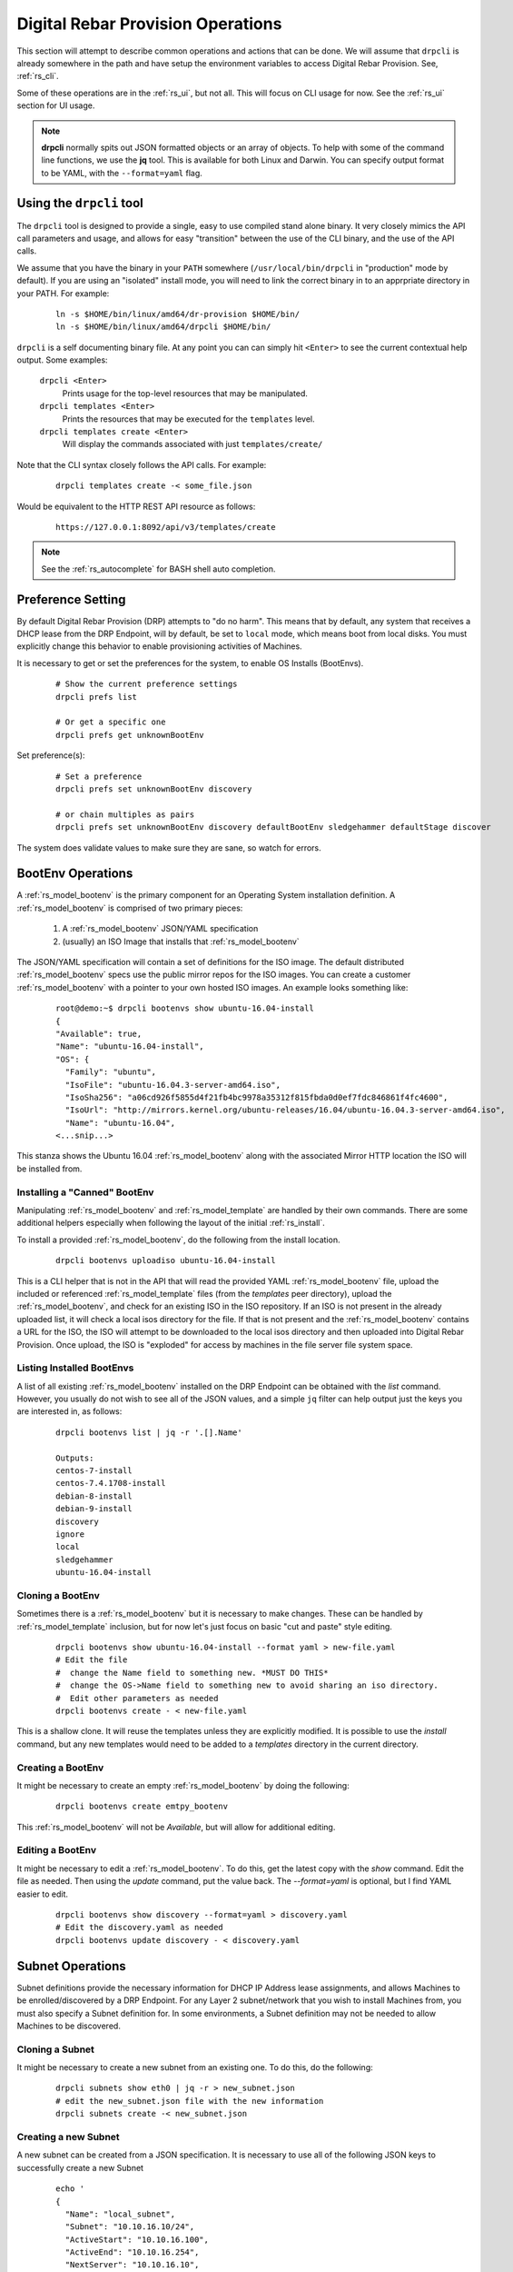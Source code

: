 .. Copyright (c) 2017 RackN Inc.
.. Licensed under the Apache License, Version 2.0 (the "License");
.. Digital Rebar Provision documentation under Digital Rebar master license
.. index::
  pair: Digital Rebar Provision; Operations

.. _rs_operation:

Digital Rebar Provision Operations
~~~~~~~~~~~~~~~~~~~~~~~~~~~~~~~~~~

This section will attempt to describe common operations and actions that can be done.  We will assume that ``drpcli`` is already somewhere in the path and have setup the environment variables to access Digital Rebar Provision.  See, :ref:`rs_cli`.

Some of these operations are in the :ref:`rs_ui`, but not all.  This will focus on CLI usage for now.  See the :ref:`rs_ui` section for UI usage.

.. note:: **drpcli** normally spits out JSON formatted objects or an array of objects.  To help with some of the command line functions, we use the **jq** tool.  This is available for both Linux and Darwin.  You can specify output format to be YAML, with the ``--format=yaml`` flag. 

Using the ``drpcli`` tool
+++++++++++++++++++++++++

The ``drpcli`` tool is designed to provide a single, easy to use compiled stand alone binary.  It very closely mimics the API call parameters and usage, and allows for easy "transition" between the use of the CLI binary, and the use of the API calls. 

We assume that you have the binary in your ``PATH`` somewhere (``/usr/local/bin/drpcli`` in "production" mode by default).  If you are using an "isolated" install mode, you will need to link the correct binary in to an apprpriate directory in your PATH.  For example:

  ::

    ln -s $HOME/bin/linux/amd64/dr-provision $HOME/bin/
    ln -s $HOME/bin/linux/amd64/drpcli $HOME/bin/

``drpcli`` is a self documenting binary file.  At any point you can can simply hit ``<Enter>`` to see the current contextual help output.  Some examples:

  ``drpcli <Enter>``
    Prints usage for the top-level resources that may be manipulated.

  ``drpcli templates <Enter>``
    Prints the resources that may be executed for the ``templates`` level.

  ``drpcli templates create <Enter>``
    Will display the commands associated with just ``templates/create/``

Note that the CLI syntax closely follows the API calls.  For example:

  ::

    drpcli templates create -< some_file.json

Would be equivalent to the HTTP REST API resource as follows:

  ::
    
    https://127.0.0.1:8092/api/v3/templates/create

.. note:: See the :ref:`rs_autocomplete` for BASH shell auto completion.


Preference Setting
++++++++++++++++++

By default Digital Rebar Provision (DRP) attempts to "do no harm".  This means that by default, any system that receives a DHCP lease from the DRP Endpoint, will by default, be set to ``local`` mode, which means boot from local disks.  You must explicitly change this behavior to enable provisioning activities of Machines. 

It is necessary to get or set the preferences for the system, to enable OS Installs (BootEnvs). 

  ::

    # Show the current preference settings
    drpcli prefs list

    # Or get a specific one
    drpcli prefs get unknownBootEnv


Set preference(s):

  ::

    # Set a preference
    drpcli prefs set unknownBootEnv discovery

    # or chain multiples as pairs
    drpcli prefs set unknownBootEnv discovery defaultBootEnv sledgehammer defaultStage discover

The system does validate values to make sure they are sane, so watch for errors.


BootEnv Operations
++++++++++++++++++

A :ref:`rs_model_bootenv` is the primary component for an Operating System installation definition.  A :ref:`rs_model_bootenv` is comprised of two primary pieces:

  #. A :ref:`rs_model_bootenv` JSON/YAML specification
  #. (usually) an ISO Image that installs that :ref:`rs_model_bootenv` 

The JSON/YAML specification will contain a set of definitions for the ISO image.  The default distributed :ref:`rs_model_bootenv` specs use the public mirror repos for the ISO images.  You can create a customer :ref:`rs_model_bootenv` with a pointer to your own hosted ISO images.  An example looks something like:

  ::

    root@demo:~$ drpcli bootenvs show ubuntu-16.04-install
    {
    "Available": true,
    "Name": "ubuntu-16.04-install",
    "OS": {
      "Family": "ubuntu",
      "IsoFile": "ubuntu-16.04.3-server-amd64.iso",
      "IsoSha256": "a06cd926f5855d4f21fb4bc9978a35312f815fbda0d0ef7fdc846861f4fc4600",
      "IsoUrl": "http://mirrors.kernel.org/ubuntu-releases/16.04/ubuntu-16.04.3-server-amd64.iso",
      "Name": "ubuntu-16.04",
    <...snip...>

This stanza shows the Ubuntu 16.04 :ref:`rs_model_bootenv` along with the associated Mirror HTTP location the ISO will be installed from.


Installing a "Canned" BootEnv
-----------------------------

Manipulating :ref:`rs_model_bootenv` and :ref:`rs_model_template` are handled by their own commands.  There are some additional helpers especially when following the layout of the initial :ref:`rs_install`.

To install a provided :ref:`rs_model_bootenv`, do the following from the install location.

  ::

    drpcli bootenvs uploadiso ubuntu-16.04-install

This is a CLI helper that is not in the API that will read the provided YAML :ref:`rs_model_bootenv` file,
upload the included or referenced :ref:`rs_model_template` files (from the *templates* peer directory), upload
the :ref:`rs_model_bootenv`, and check for an existing ISO in the ISO repository.  If an ISO is not present in
the already uploaded list, it will check a local isos directory for the file.  If that is not present and the
:ref:`rs_model_bootenv` contains a URL for the ISO, the ISO will attempt to be downloaded to the local isos
directory and then uploaded into Digital Rebar Provision.  Once upload, the ISO is "exploded" for access by
machines in the file server file system space.

Listing Installed BootEnvs
--------------------------

A list of all existing :ref:`rs_model_bootenv` installed on the DRP Endpoint can be obtained with the *list* command.  However, you usually do not wish to see all of the JSON values, and a simple ``jq`` filter can help output just the keys you are interested in, as follows:

  ::

    drpcli bootenvs list | jq -r '.[].Name'

    Outputs:
    centos-7-install
    centos-7.4.1708-install
    debian-8-install
    debian-9-install
    discovery
    ignore
    local
    sledgehammer
    ubuntu-16.04-install

Cloning a BootEnv
-----------------

Sometimes there is a :ref:`rs_model_bootenv` but it is necessary to make changes.  These can be handled by :ref:`rs_model_template`
inclusion, but for now let's just focus on basic "cut and paste" style editing.

  ::

    drpcli bootenvs show ubuntu-16.04-install --format yaml > new-file.yaml
    # Edit the file
    #  change the Name field to something new. *MUST DO THIS*
    #  change the OS->Name field to something new to avoid sharing an iso directory.
    #  Edit other parameters as needed
    drpcli bootenvs create - < new-file.yaml

This is a shallow clone.  It will reuse the templates unless they are explicitly modified.  It is possible to use the *install*
command, but any new templates would need to be added to a *templates* directory in the current directory.

Creating a BootEnv
------------------

It might be necessary to create an empty :ref:`rs_model_bootenv` by doing the following:

  ::

    drpcli bootenvs create emtpy_bootenv

This :ref:`rs_model_bootenv` will not be *Available*, but will allow for additional editing.

Editing a BootEnv
-----------------

It might be necessary to edit a :ref:`rs_model_bootenv`.  To do this, get the latest copy with the *show*
command.  Edit the file as needed.  Then using the *update* command, put the value back.  The *--format=yaml*
is optional, but I find YAML easier to edit.

  ::

    drpcli bootenvs show discovery --format=yaml > discovery.yaml
    # Edit the discovery.yaml as needed
    drpcli bootenvs update discovery - < discovery.yaml

Subnet Operations
+++++++++++++++++

Subnet definitions provide the necessary information for DHCP IP Address lease assignments, and allows Machines to be enrolled/discovered by a DRP Endpoint.  For any Layer 2 subnet/network that you wish to install Machines from, you must also specify a Subnet definition for.  In some environments, a Subnet definition may not be needed to allow Machines to be discovered. 

Cloning a Subnet
----------------

It might be necessary to create a new subnet from an existing one.  To do this, do the following:

  ::

    drpcli subnets show eth0 | jq -r > new_subnet.json
    # edit the new_subnet.json file with the new information
    drpcli subnets create -< new_subnet.json 

Creating a new Subnet
---------------------

A new subnet can be created from a JSON specification.  It is necessary to use all of the following JSON keys to successfully create a new Subnet

  ::

    echo '
    {
      "Name": "local_subnet",
      "Subnet": "10.10.16.10/24",
      "ActiveStart": "10.10.16.100",
      "ActiveEnd": "10.10.16.254",
      "NextServer": "10.10.16.10",
      "ActiveLeaseTime": 60,
      "Available": true,
      "Enabled": true,
      "Proxy": false,
      "ReadOnly": false,
      "ReservedLeaseTime": 7200,
      "Strategy": "MAC",
      "Validated": true,
      "OnlyReservations": false,
      "Pickers": [ "hint", "nextFree", "mostExpired" ],
      "Options": [
        { "Code": 1, "Value": "255.255.255.0", "Description": "Netmask" },
        { "Code": 3, "Value": "10.10.16.1", "Description": "Default Gateway" },
        { "Code": 6, "Value": "8.8.8.8", "Description": "DNS Servers" },
        { "Code": 15, "Value": "example.com", "Description": "Domain Name" },
        { "Code": 28, "Value": "10.10.16.255", "Description": "Broadcast Address" },
        { "Code": 67, "Value": "lpxelinux.0", "Description": "Boot file name" }
      ]
    } ' > /tmp/local_subnet.json 

    drpcli subnets create -< /tmp/local_subnet.json

Note that the "Description" is purely cosmetic and not used - however, it can be safely specified as it'll be ignored (it's added here for the readers reference).  You must provide the minimum DHCP Options as specified above.  You can find a complete set of DHCP Options at: 

  https://www.iana.org/assignments/bootp-dhcp-parameters/bootp-dhcp-parameters.xhtml

For complete documentation and information you can find the DHCP Options officially documented in `RFC2132 <https://tools.ietf.org/html/rfc2132>`_ 

Updating a Subnet
-----------------

From time to time, you may need to modify an existing Subnet definition.  Depending on your changes, you have a couple of options. 

Set the NTP Server pool via DHCP Option 42 for subnet "local_subnet":
  ::

    drpcli subnets set local_subnet option 42 to "0.pool.ntp.org"

Set the DHCP IP assignment from the following pick list for subnet "local_subnet".  See :ref:`rs_model_pickers` for a detailed description of the available Picker types:
  ::

    drpcli subnets pickers local_subnet hint,nextFree,mostExpired

Set the nextserver for PXE operation for subnet "local_subnet":
  ::

    drpcli subnets  nextserver  local_subnet 10.16.167.10

Set the subnet DHCP range of IP addresses for subnet "local_subnet":
  ::

    drpcli subnets range local_subnet 192.168.45.100 192.168.45.255

Set Active lease to 60 mins, and reserved lease to 7200 mins for subnet "local_subnet":
  ::

    drpcli subnets leasetimes local_subnet 60 7200

Update a subnet to set it to disabled (do not discover, and do not provision on this subnet, for subnet "local_subnet":
  ::

    drpcli subnets update local_subnet '{ "Enabled": false }'

Update a subnet with the contents of the specified JSON file, for subnet "local_subnet":
  ::

    drpcli subnets update local_subnet -< update-local_subnet.json 

Deleting a Subnet
-----------------

To remove a Subnet and subsequently cease PXE provisioning operations for that Subnet, perform the following:

  ::

    drpcli subnets destroy local_subnet 

List and Show Subnets
---------------------

Viewing configuration for all subnets can be done with the ``list`` command as follows:
  ::

    drpcli subnets list

To ``show`` an individual subnet, you will need the subnet name.  To show just the subnet names, you can use ``jq`` to filter the output, as follows:
  ::

    drpcli subnets list | jq '.[].Name'

Once you have determined which subnet you'd like to show specific information for, you can do so with the following command:
  ::

    # show the YAML formatted output for 'local_subnet' subnet
    drpcli subnets show local_subnet --format=yaml

Template Operations
+++++++++++++++++++

Templates are reusable blocks of code, that are dynamically expanded when used.  This allows for very sophisticated and complex operations.  It also allows for carefully crafted Templates to be re-usable across a broad set of use cases.

Cloning a Template
------------------

It might be necessary to create a new template from an existing one.  To do this, do the following:

  ::

    drpcli templates show net_seed.tmpl | jq -r .Contents > new.tmpl
    # Edit the new.tmpl to be what is required
    drpcli templates upload new.tmpl as new_template

In this case, we are using ``jq`` to help us out.  ``jq`` is a JSON processing command line filter.  JSON can be used to retrieve the required data.  In this case, we are wanting the Contents of the template.  We save that to file, edit it, and upload it as a new template, *new_template*.

It is possible to use the **create** subcommand of template, but often times **upload** is easier.

.. note:: Remember to add the new template to a :ref:`rs_model_bootenv` or another :ref:`rs_model_template` as an embedded template.


Updating a Template
-------------------

It might be necessary to edit an existing template.  To do this, do the following:

  ::

    drpcli templates show net_seed.tmpl | jq -r .Contents > edit.tmpl
    # Edit the edit.tmpl to be what is desired
    drpcli templates upload edit.tmpl as net_seed.tmpl

We use ``jq`` to get a copy of the current template, edit it, and use the upload command to replace the template.
If there already is a template present, then it can be replaced with the upload command.

Param Operations
++++++++++++++++

:ref:`rs_model_param` are simply key/value pairs.  However, DRP provides a strong typing model to enforce a specific type to a given Param.  This insures that Param values are valid elements as designed by the operator.

Creating a Param
----------------

It might be necessary to create a new :ref:`rs_model_param`, an empty Param may be created by doing the following:

  ::

    drpcli params create '{ "Name": "fluffy" }'

    or

    drpcli params create fluffy


The system will attempt to use any sent string as the Name of the Param.  To be complete, it is required to also speciy the Type that param must be:

  ::

    drpcli params create '{ "Description": "DNS domainname", "Name": "domainname", "Schema": { "type": "string" } }'

In this example, the type ``string`` was defined for the param.

Deleting a Param
----------------

It might be necessary to delete a :ref:`rs_model_param`. 

  ::

    drpcli params destroy fluffy


.. note:: The destroy operation will fail if the param is in use.

Editing a Param
---------------

It might be necessary to update a Param.  An example to add a ``type`` of ``string`` to our ``fluffy`` param above would be:

  ::

    drpcli params update fluffy '{ "Schema": { "type": "string" } }'


Profile Operations
++++++++++++++++++

:ref:`rs_model_profile` are simply collections of :ref:`rs_model_param` - they conveniently group multiple :ref:`rs_model_param` for easy consumption by other elements of the provisioning service.

Creating a Profile
------------------

It might be necessary to create a :ref:`rs_model_profile`. An empty profile can be created by doing the following:

  ::

    drpcli profiles create '{ "Name": "myprofile" }'

    or

    drpcli profiles create myprofile

The system will attempt to use any sent string as the Name of the profile.

Additionally, JSON can be provided to fill in some default values.

  ::

    drpcli profiles create '{ "Name": "myprofile", "Params": { "string_param1": "string", "map_parm1": { "key1": "value", "key2": "value2" } } }'

Alternatively, you can create profiles from an existing file containing JSON, as follows:

  ::

    echo '{ "Name": "myprofile", "Params": { "string_param1": "string", "map_parm1": { "key1": "value", "key2": "value2" } } }' > my_profile.json
    drpcli profiles create -< my_profile.json


Deleting a Profile
------------------

It might be necessary to delete a :ref:`rs_model_profile`.  It is possible to use the destroy command in the profile CLI,
but the :ref:`rs_model_profile` must not be in use.  Use the following:

  ::

    drpcli profiles destroy myprofile


Altering an Existing Profile (including the ``global`` profile)
---------------------------------------------------------------

It might be necessary to update an existing :ref:`rs_model_profile`, including **global**.  parameter values can be *set* by doing the following:

  ::

    drpcli profiles set myprofile param crazycat to true
    # These last two will show the value or the whole profile.
    drpcli profiles get myprofile param crazycat
    drpcli profiles show myprofile

.. note:: Setting a parameter's value to **null** will clear it from the structure.

Alternatively, the update command can be used to send raw JSON similar to create.

  ::

    drpcli profiles update myprofile '{ "Params": { "string_param1": "string", "map_parm1": { "key1": "value", "key2": "value2" }, "crazycat": null } }'

Update is an additive operation by default.  So, to remove items, **null** must be passed as
the value of the key to be removed.

Machine Operations
++++++++++++++++++

A :ref:`rs_model_machine` is typically a physical bare metal server, as DRP is intended to operate on bare metal infrastructure.  However, it can represent a Virtual Machine instance and provision it equally.  DRP does not provide *control plane* activities for virtualized environments (eg *VM Create*, etc. operations).

Creating a Machine
------------------

It might be necessary to create a :ref:`rs_model_machine`.  Given the IP that the machine will boot as all that is required is to create the machine and assign a :ref:`rs_model_bootenv`.  To do this, do the following:

  ::

    drpcli machine create '{ "Name": "greg.rackn.com", "Address": "1.1.1.1" }'

This would create the :ref:`rs_model_machine` named *greg.rackn.com* with an expected IP Address of *1.1.1.1*.  *dr-provision* will create the machine, create a UUID for the node, and assign the :ref:`rs_model_bootenv` based upon the *defaultBootEnv* :ref:`rs_model_prefs`.

  ::

    drpcli machine create '{ "Name": "greg.rackn.com", "Address": "1.1.1.1", "BootEnv": "ubuntu-16.04-install" }'

This would do the same thing as above, but would create the :ref:`rs_model_machine` with the *ubuntu-16.04-install*
:ref:`rs_model_bootenv`.

.. note:: The :ref:`rs_model_bootenv` MUST exist or the create will fail.

To create an empty :ref:`rs_model_machine`, do the following:

  ::

    drpcli machine create jill.rackn.com

This will create an empty :ref:`rs_model_machine` named *jill.rackn.com*.

.. note:: The *defaultBootEnv* :ref:`rs_model_bootenv` MUST exist or the create will fail.


Adding or Removing a Profile to a Machine
-----------------------------------------

It might be necessary to add or remove a :ref:`rs_model_profile` to or from a :ref:`rs_model_machine`.  To add a profile, do the following:

  ::

    drpcli machines addprofile "dff3a693-76a7-49ce-baaa-773cbb6d5092" myprofile


To remove a profile, do the following:

  ::

    drpcli machines removeprofile "dff3a693-76a7-49ce-baaa-773cbb6d5092" myprofile

The :ref:`rs_model_machine` update command can also be used to modify the list of :ref:`rs_model_profile`.


Changing BootEnv on a Machine
-----------------------------

It might be necessary to change the :ref:`rs_model_bootenv` associated with a :ref:`rs_model_machine`.  To do this, do the following:

  ::

    drpcli machines bootenv drpcli "dff3a693-76a7-49ce-baaa-773cbb6d5092" mybootenv

.. note:: The :ref:`rs_model_bootenv` *MUST* exists or the command will fail.


DHCP Operations
+++++++++++++++

Creating a Reservation
----------------------

It might be necessary to create a :ref:`rs_model_reservation`.  This would be to make sure that a specific MAC Address received
a specific IP Address.  Here is an example command.

  ::

     drpcli reservations create '{ "Addr": "1.1.1.1", "Token": "08:00:27:33:77:de", "Strategy": "MAC" }'

Additionally, it is possible to add DHCP options or the Next Boot server.

  ::

     drpcli reservations create '{ "Addr": "1.1.1.5", "Token": "08:01:27:33:77:de", "Strategy": "MAC", "NextServer": "1.1.1.2", "Options": [ { "Code": 44, "Value": "1.1.1.1" } ] }'

Remember to add an option 1 (netmask) if a subnet is not being used to fill the default options.

User Operations
+++++++++++++++

Creating a User
---------------

It might be necessary to create a :ref:`rs_model_user`.  By default, the user will be created without
a valid password.  The user will only be able to access the system through granted tokens.

To create a user, do the following:

  ::

    drpcli users create fred

.. note:: This :ref:`rs_model_user` will *NOT* be able to access the system without additional admin action.


.. _rs_grant_token:

Granting a User Token
---------------------

Sometimes as an administrator, it may be necessary to grant a limited use and scope access token to a user.  To
grant a token, do the following:

  ::

    drpcli users token fred

This will create a token that is valid for 1 hour and can do anything.  Additionally, the CLI can take
additional parameters that alter the token's scope (model), actions, and key.

  ::

    drpcli users token fred ttl 600 scope users action password specific fred

This will create a token that is valid for 10 minutes and can only execute the password API call on the
:ref:`rs_model_user` object named *fred*.

To use the token in with the CLI, use the -T option.

  ::

    drpcli -T <token> bootenvs list


Deleting a User
---------------

It might be necessary to remove a reset from the system. To remove a user, do the following:

  ::

    drpcli users destroy fred


Revoking a User's Password
--------------------------

To clear the password from a :ref:`rs_model_user`, do the following:

  ::

    drpcli users update fred '{ "PasswordHash": "12" }'

This basically creates an invalid hash which matches no passwords.  Issued tokens will still continue to
function until their times expire.

Secure User Creation Pattern
----------------------------

A secure pattern would be the following:

* Admin creates a new account

  ::

    drpcli users create fred

* Admin creates a token for that account that only can set the password and sends that token to new user.

  ::

    drpcli users token fred scope users action password ttl 3600

* New user uses token to set their password

  ::

    drpcli -T <token> users password fred mypassword


